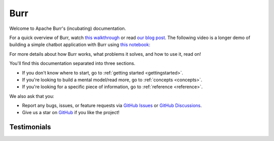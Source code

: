 ==============
Burr
==============

Welcome to Apache Burr's (incubating) documentation.

For a quick overview of Burr, watch `this walkthrough <https://www.loom.com/share/a10f163428b942fea55db1a84b1140d8?sid=1512863b-f533-4a42-a2f3-95b13deb07c9>`_
or read `our blog post <https://blog.dagworks.io/p/burr-develop-stateful-ai-applications?r=2cg5z1&utm_campaign=post&utm_medium=web>`_. The following video is
a longer demo of building a simple chatbot application with Burr using `this notebook <https://github.com/apache/burr/blob/main/examples/conversational-rag/simple_example/notebook.ipynb>`_:

.. raw:: html

   <div style="position: relative; padding-bottom: 56.25%; height: 0;"><iframe width="800" height="455" src="https://www.youtube.com/embed/rEZ4oDN0GdU?si=6RvExhQVsAyNd8Ts" title="YouTube video player" frameborder="0" allow="accelerometer; autoplay; clipboard-write; encrypted-media; gyroscope; picture-in-picture; web-share" referrerpolicy="strict-origin-when-cross-origin" allowfullscreen></iframe></div>

For more details about how Burr works, what problems it solves, and how to use it, read on!

You'll find this documentation separated into three sections.

- If you don't know where to start, go to :ref:`getting started <gettingstarted>`.
- If you're looking to build a mental model/read more, go to :ref:`concepts <concepts>`.
- If you're looking for a specific piece of information, go to :ref:`reference <reference>`.

We also ask that you:

- Report any bugs, issues, or feature requests via `GitHub Issues <https://github.com/apache/burr/issues>`_ or \
  `GitHub Discussions <https://github.com/apache/burr/discussions>`_.
- Give us a star on `GitHub <https://github.com/apache/burr>`_ if you like the project!


Testimonials
============

.. raw:: html

    <link rel="stylesheet" type="text/css" href="_static/testimonials.css">
       <div class="testimonial-container">
               <div class="testimonial-card">
            <div class="testimonial-content">
                <p>"After evaluating several other obfuscating LLM frame-works, their elegant yet comprehensive state management solution proved to be the powerful answer to rolling out robots driven by AI decision making."</p>
                <h4>Ashish Ghosh</h4>
                <span>CTO, Peanut Robotics</span>
            </div>
        </div>

        <div class="testimonial-card">
            <div class="testimonial-content">
                <p>"Of course, you can use it [LangChain], but whether it's really production-ready and improves the time from 'code-to-prod' [...], we've been doing LLM apps for two years, and the answer is no [...] All these 'all-in-one' libs suffer from this [...].  Honestly, take a look at Burr. Thank me later."</p>
                <h4>Reddit User</h4>
                <span>LocalLlama, Subreddit</span>
            </div>
        </div>

        <div class="testimonial-card">
            <div class="testimonial-content">
                <p>"Using Burr is a no-brainer if you want to build a modular AI application. It is so easy to build with and I especially love their UI which makes debugging, a piece of cake. And the always ready to help team, is the cherry on top."</p>
                <h4>Ishita</h4>
                <span>Founder, Watto.ai</span>
            </div>
        </div>

        <div class="testimonial-card">
            <div class="testimonial-content">
                <p>"I just came across Burr and I'm like WOW, this seems like you guys predicted this exact need when building this. No weird esoteric concepts just because it's AI."</p>
                <h4>Matthew Rideout</h4>
                <span>Staff Software Engineer, Paxton AI</span>
            </div>
        </div>

        <div class="testimonial-card">
            <div class="testimonial-content">
                <p>"Burr's state management part is really helpful for creating state snapshots and build debugging, replaying and even building evaluation cases around that"</p>
                <h4>Rinat Gareev</h4>
                <span>Senior Solutions Architect, Provectus</span>
            </div>
        </div>

        <div class="testimonial-card">
            <div class="testimonial-content">
                <p>"I have been using Burr over the past few months, and compared to many agentic LLM platforms out there (e.g. LangChain, CrewAi, AutoGen, Agency Swarm, etc), Burr provides a more robust framework for designing complex behaviors."</p>
                <h4>Hadi Nayebi</h4>
                <span>Co-founder, CognitiveGraphs</span>
            </div>
        </div>

        <div class="testimonial-card">
            <div class="testimonial-content">
                <p>"Moving from LangChain to Burr was a game-changer! <br/>Time-Saving: It took me just a few hours to get started with Burr, compared to the days and weeks I spent trying to navigate LangChain. <br/>Cleaner Implementation: With Burr, I could finally have a cleaner, more sophisticated, and stable implementation. No more wrestling with complex codebases. <br/>Team Adoption: I pitched Burr to my teammates, and we pivoted our entire codebase to it. It's been a smooth ride ever since."</p>
                <h4>Aditya K.</h4>
                <span>DS Architect, TaskHuman</span>
            </div>
        </div>
    </div>
